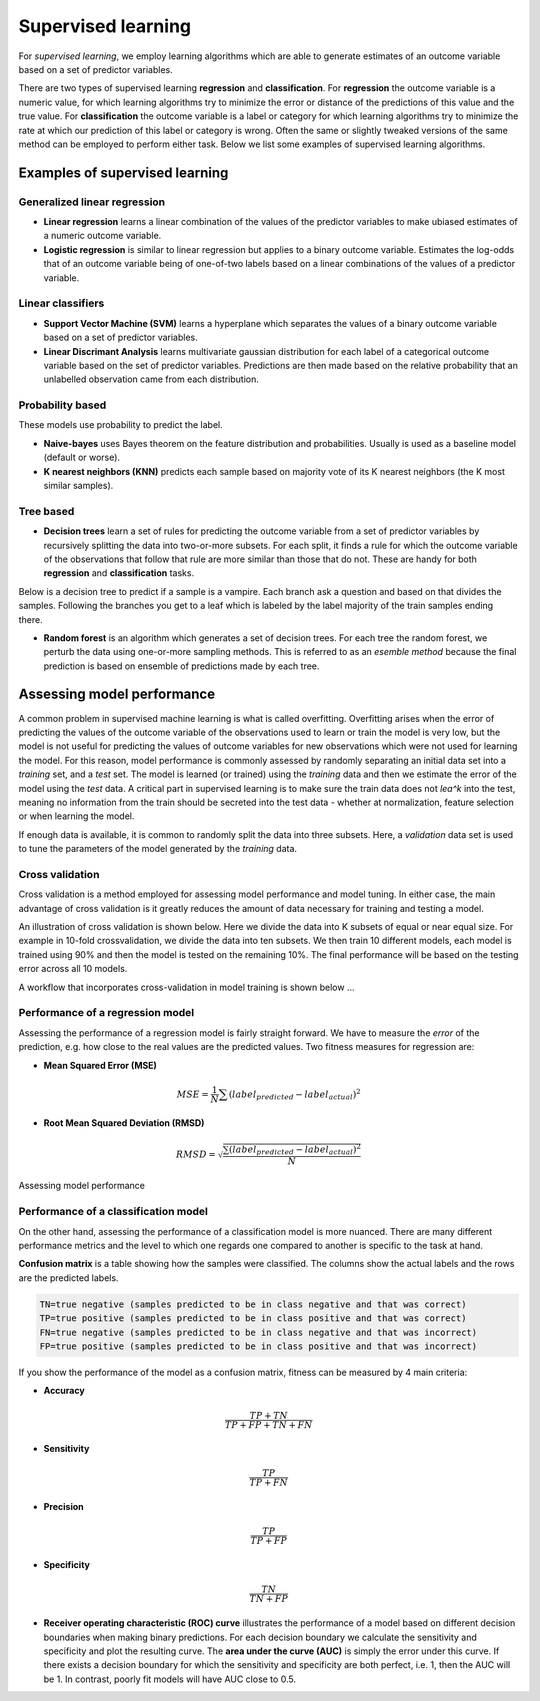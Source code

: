 .. _linux_bash:

============================================
 Supervised learning
============================================

For *supervised learning*, we employ learning algorithms which are able to generate estimates of an outcome variable based on a set of predictor variables.

There are two types of supervised learning **regression** and **classification**.  For **regression** the outcome variable is a numeric value, for which learning algorithms try to minimize the error or distance of the predictions of this value and the true value. For **classification** the outcome variable is a label or category for which learning algorithms try to minimize the rate at which our prediction of this label or category is wrong. Often the same or slightly tweaked versions of the same method can be employed to perform either task.  Below we list some examples of supervised learning algorithms.

---------------------------------
Examples of supervised learning
---------------------------------

**************
Generalized linear regression
**************

* **Linear regression** learns a linear combination of the values of the predictor variables to make ubiased estimates of a numeric outcome variable.
* **Logistic regression** is similar to linear regression but applies to a binary outcome variable. Estimates the log-odds that of an outcome variable being of one-of-two labels based on a linear combinations of the values of a predictor variable.

**************
Linear classifiers
**************

* **Support Vector Machine (SVM)** learns a hyperplane which separates the values of a binary outcome variable based on a set of predictor variables.
* **Linear Discrimant Analysis** learns multivariate gaussian distribution for each label of a categorical outcome variable based on the set of predictor variables.  Predictions are then made based on the relative probability that an unlabelled observation came from each distribution.

*******************
Probability based
*******************

These models use probability to predict the label.

* **Naive-bayes** uses Bayes theorem on the feature distribution and probabilities. Usually is used as a baseline model (default or worse).
* **K nearest neighbors (KNN)** predicts each sample based on majority vote of its K nearest neighbors (the K most similar samples).

*******************
Tree based
*******************

* **Decision trees**  learn a set of rules for predicting the outcome variable from a set of predictor variables by recursively splitting the data into two-or-more subsets. For each split, it finds a rule for which the outcome variable of the observations that follow that rule are more similar than those that do not. These are handy for both **regression** and **classification** tasks.

Below is a decision tree to predict if a sample is a vampire. Each branch ask a question and based on that divides the samples. Following the branches you get to a leaf which is labeled by the label majority of the train samples ending there.

.. image:: img/vampire-decsion-tree.jpg

* **Random forest** is an algorithm which generates a set of decision trees.  For each tree the random forest, we perturb the data using one-or-more sampling methods.  This is referred to as an *esemble method* because the final prediction is based on ensemble of predictions made by each tree.

---------------------------------
Assessing model performance
---------------------------------

A common problem in supervised machine learning is what is called overfitting.  Overfitting arises when the error of predicting the values of the outcome variable of the observations used to learn or train the model is very low, but the model is not useful for predicting the values of outcome variables for new observations which were not used for learning the model. For this reason, model performance is commonly assessed by randomly separating an initial data set into a *training* set, and a *test* set. The model is learned (or trained) using the *training* data and then we estimate the error of the model using the *test* data. A critical part in supervised learning is to make sure the train data does not *lea^k* into the test, meaning no information from the train should be secreted into the test data - whether at normalization, feature selection or when learning the model. 

If enough data is available, it is common to randomly split the data into three subsets. Here, a *validation* data set is used to tune the parameters of the model generated by the *training* data.

*******************
Cross validation
*******************

Cross validation is a method employed for assessing model performance and model tuning.  In either case, the main advantage of cross validation is it greatly reduces the amount of data necessary for training and testing a model.

An illustration of cross validation is shown below. Here we divide the data into K subsets of equal or near equal size.  For example in 10-fold crossvalidation, we divide the data into ten subsets. We then train 10 different models, each model is trained using 90% and then the model is tested on the remaining 10%. The final performance will be based on the testing error across all 10 models.

.. image:: img/cross_validation.png

A workflow that incorporates cross-validation in model training is shown below ...

.. image:: img/supervised_flowchart.png

**********************
Performance of a regression model
**********************

Assessing the performance of a regression model is fairly straight forward. We have to measure the *error* of the prediction, e.g. how close to the real values are the predicted values. Two fitness measures for regression are:

* **Mean Squared Error (MSE)**
.. math::

   MSE = \frac{1}{N} \sum{(label_{predicted} - label_{actual})^2}

* **Root Mean Squared Deviation (RMSD)** 

.. math::

   RMSD = \sqrt{\frac{\sum{(label_{predicted} - label_{actual})^2}}{N}}


Assessing model performance 

**********************
Performance of a classification model
**********************

On the other hand, assessing the performance of a classification model is more nuanced.  There are many different performance metrics and the level to which one regards one compared to another is specific to the task at hand.

**Confusion matrix** is a table showing how the samples were classified. The columns show the actual labels and the rows are the predicted labels. 

.. image:: img/confusion_matrix.png

.. code::

   TN=true negative (samples predicted to be in class negative and that was correct)
   TP=true positive (samples predicted to be in class positive and that was correct) 
   FN=true negative (samples predicted to be in class negative and that was incorrect)
   FP=true positive (samples predicted to be in class positive and that was incorrect) 

If you show the performance of the model as a confusion matrix, fitness can be measured by 4 main criteria:

* **Accuracy**

.. math::

   \frac{TP + TN}{TP + FP + TN + FN}
   
* **Sensitivity** 

.. math::

   \frac{TP}{TP + FN}

* **Precision**

.. math::

   \frac{TP}{TP + FP}
   
* **Specificity**

.. math::

   \frac{TN}{TN + FP}

* **Receiver operating characteristic (ROC) curve** illustrates the performance of a model based on different decision boundaries when making binary predictions. For each decision boundary we calculate the sensitivity and specificity and plot the resulting curve.  The **area under the curve (AUC)** is simply the error under this curve.  If there exists a decision boundary for which the sensitivity and specificity are both perfect, i.e. 1, then the AUC will be 1. In contrast, poorly fit models will have AUC close to 0.5.

.. image:: img/roc_curve.png

